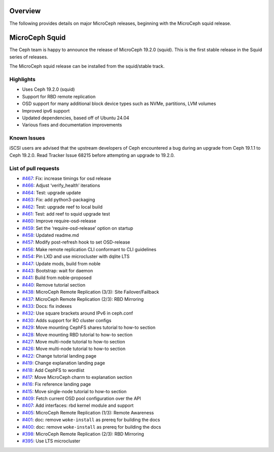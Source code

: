 Overview
========

The following provides details on major MicroCeph releases, beginning with the MicroCeph squid release.

MicroCeph Squid
===============

The Ceph team is happy to announce the release of MicroCeph 19.2.0
(squid). This is the first stable release in the Squid series of
releases.

The MicroCeph squid release can be installed from the squid/stable
track.

Highlights
----------

-  Uses Ceph 19.2.0 (squid)
-  Support for RBD remote replication
-  OSD support for many additional block device types such as NVMe,
   partitions, LVM volumes
-  Improved ipv6 support
-  Updated dependencies, based off of Ubuntu 24.04
-  Various fixes and documentation improvements

Known Issues
------------

iSCSI users are advised that the upstream developers of Ceph encountered
a bug during an upgrade from Ceph 19.1.1 to Ceph 19.2.0. Read Tracker
Issue 68215 before attempting an upgrade to 19.2.0.

List of pull requests
---------------------

- `#467 <https://github.com/canonical/microceph/pull/467>`__: Fix: increase timings for osd release
- `#466 <https://github.com/canonical/microceph/pull/466>`__: Adjust ‘verify_health’ iterations
- `#464 <https://github.com/canonical/microceph/pull/464>`__: Test: upgrade update
- `#463 <https://github.com/canonical/microceph/pull/463>`__: Fix: add python3-packaging
- `#462 <https://github.com/canonical/microceph/pull/462>`__: Test: upgrade reef to local build
- `#461 <https://github.com/canonical/microceph/pull/461>`__: Test: add reef to squid upgrade test
- `#460 <https://github.com/canonical/microceph/pull/460>`__: Improve require-osd-release
- `#459 <https://github.com/canonical/microceph/pull/459>`__: Set the ‘require-osd-release’ option on startup
- `#458 <https://github.com/canonical/microceph/pull/458>`__: Updated readme.md
- `#457 <https://github.com/canonical/microceph/pull/457>`__: Modify post-refresh hook to set OSD-release
- `#456 <https://github.com/canonical/microceph/pull/456>`__: Make remote replication CLI conformant to CLI guidelines
- `#454 <https://github.com/canonical/microceph/pull/454>`__: Pin LXD and use microcluster with dqlite LTS
- `#447 <https://github.com/canonical/microceph/pull/447>`__: Update mods, build from noble
- `#443 <https://github.com/canonical/microceph/pull/443>`__: Bootstrap: wait for daemon
- `#441 <https://github.com/canonical/microceph/pull/441>`__: Build from noble-proposed
- `#440 <https://github.com/canonical/microceph/pull/440>`__: Remove tutorial section
- `#438 <https://github.com/canonical/microceph/pull/438>`__: MicroCeph Remote Replication (3/3): Site Failover/Failback
- `#437 <https://github.com/canonical/microceph/pull/437>`__: MicroCeph Remote Replication (2/3): RBD Mirroring
- `#433 <https://github.com/canonical/microceph/pull/433>`__: Docs: fix indexes
- `#432 <https://github.com/canonical/microceph/pull/432>`__: Use square brackets around IPv6 in ceph.conf
- `#430 <https://github.com/canonical/microceph/pull/430>`__: Adds support for RO cluster configs
- `#429 <https://github.com/canonical/microceph/pull/429>`__: Move mounting CephFS shares tutorial to how-to section
- `#428 <https://github.com/canonical/microceph/pull/428>`__: Move mounting RBD tutorial to how-to section
- `#427 <https://github.com/canonical/microceph/pull/427>`__: Move multi-node tutorial to how-to section
- `#426 <https://github.com/canonical/microceph/pull/426>`__: Move multi-node tutorial to how-to section
- `#422 <https://github.com/canonical/microceph/pull/422>`__: Change tutorial landing page
- `#419 <https://github.com/canonical/microceph/pull/419>`__: Change explanation landing page
- `#418 <https://github.com/canonical/microceph/pull/418>`__: Add CephFS to wordlist
- `#417 <https://github.com/canonical/microceph/pull/417>`__: Move MicroCeph charm to explanation section
- `#416 <https://github.com/canonical/microceph/pull/416>`__: Fix reference landing page
- `#415 <https://github.com/canonical/microceph/pull/415>`__: Move single-node tutorial to how-to section
- `#409 <https://github.com/canonical/microceph/pull/409>`__: Fetch current OSD pool configuration over the API
- `#407 <https://github.com/canonical/microceph/pull/407>`__: Add interfaces: rbd kernel module and support
- `#405 <https://github.com/canonical/microceph/pull/405>`__: MicroCeph Remote Replication (1/3): Remote Awareness
- `#401 <https://github.com/canonical/microceph/pull/401>`__: doc: remove ``woke-install`` as prereq for building the docs
- `#400 <https://github.com/canonical/microceph/pull/400>`__: doc: remove ``woke-install`` as prereq for building the docs
- `#398 <https://github.com/canonical/microceph/pull/398>`__: MicroCeph Remote Replication (2/3): RBD Mirroring
- `#395 <https://github.com/canonical/microceph/pull/395>`__: Use LTS microcluster
